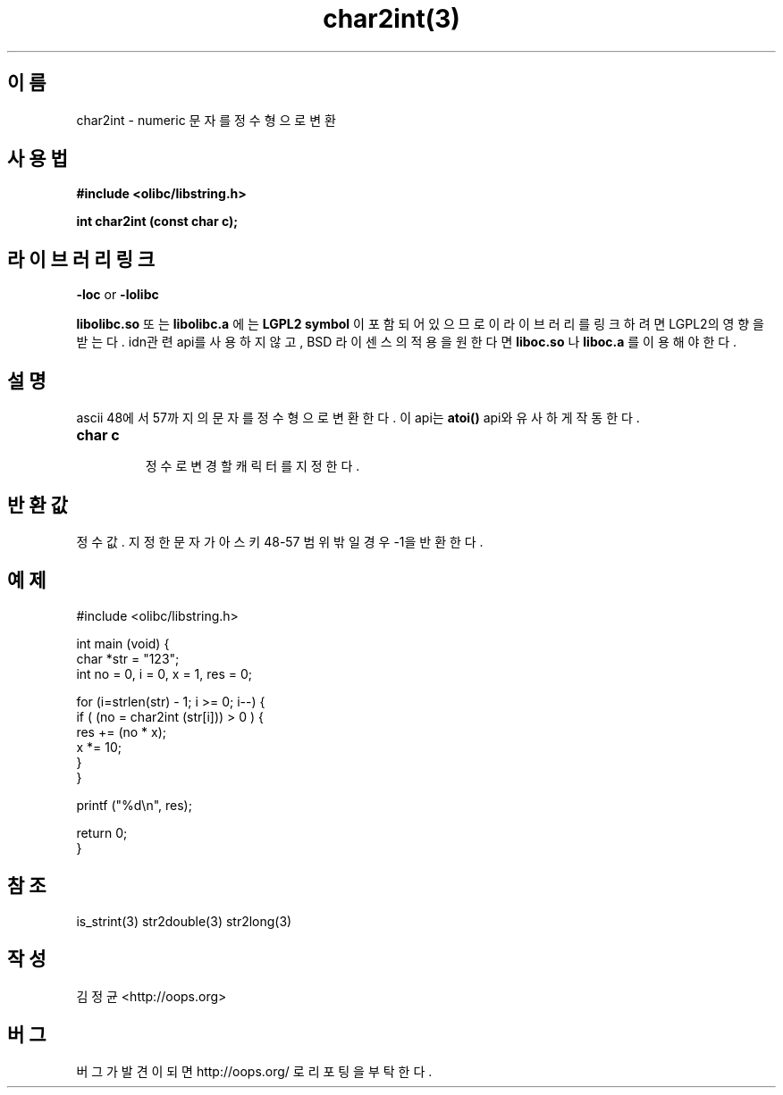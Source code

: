 .TH char2int(3) 2011-03-26 "Linux Manpage" "OOPS Library's Manual"
.\" Process with
.\" nroff -man char2int.3
.\" 2011-03-26 JoungKyun.Kim <htt://oops.org>
.\" $Id$
.SH 이름
char2int \- numeric 문자를 정수형으로 변환

.SH 사용법
.B #include <olibc/libstring.h>
.sp
.BI "int char2int (const char c);"

.SH 라이브러리 링크
.B \-loc
or
.B \-lolibc
.br

.B libolibc.so
또는
.B libolibc.a
에는
.BI "LGPL2 symbol"
이 포함되어 있으므로 이 라이브러리를
링크하려면 LGPL2의 영향을 받는다. idn관련 api를 사용하지 않고, BSD 라이센스의 적용을
원한다면
.B liboc.so
나
.B liboc.a
를 이용해야 한다.

.SH 설명
ascii 48에서 57까지의 문자를 정수형으로 변환한다. 이 api는
.B atoi()
api와 유사하게 작동 한다.

.TP
.B char c
.br
정수로 변경 할 캐릭터를 지정한다.

.SH 반환값
정수값. 지정한 문자가 아스키 48\-57 범위 밖일 경우 \-1을 반환한다.

.SH 예제
.nf
#include <olibc/libstring.h>

int main (void) {
    char *str = "123";
    int no = 0, i = 0, x = 1, res = 0;

    for (i=strlen(str) \- 1; i >= 0; i\-\-) {
        if ( (no = char2int (str[i])) > 0 ) {
            res += (no * x);
            x *= 10;
        }
    }

    printf ("%d\\n", res);

    return 0;
}
.fi

.SH 참조
is_strint(3) str2double(3) str2long(3)

.SH 작성
김정균 <http://oops.org>

.SH 버그
버그가 발견이 되면 http://oops.org/ 로 리포팅을 부탁한다.
